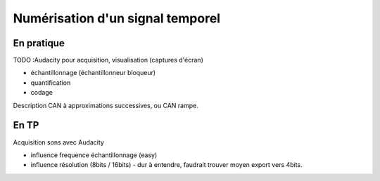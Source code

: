 .. _numerisation-temporel:

Numérisation d'un signal temporel
#################################

En pratique
===========

TODO :Audacity pour acquisition, visualisation (captures d'écran)

* échantillonnage (échantillonneur bloqueur)
* quantification
* codage

Description CAN à approximations successives, ou CAN rampe.

En TP
=====

Acquisition sons avec Audacity

- influence frequence échantillonnage (easy)

- influence résolution (8bits / 16bits) - dur à entendre, faudrait
  trouver moyen export vers 4bits.
